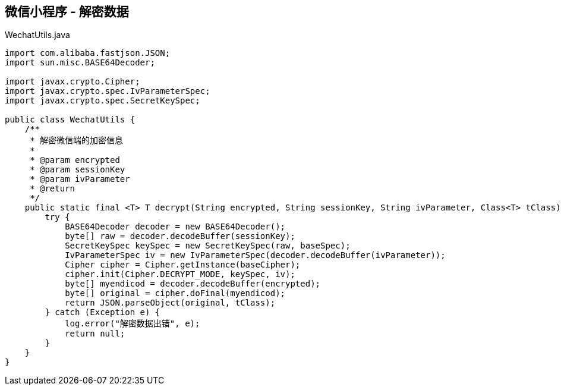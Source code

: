 
## 微信小程序 - 解密数据

[source, java]
.WechatUtils.java
----
import com.alibaba.fastjson.JSON;
import sun.misc.BASE64Decoder;

import javax.crypto.Cipher;
import javax.crypto.spec.IvParameterSpec;
import javax.crypto.spec.SecretKeySpec;

public class WechatUtils {
    /**
     * 解密微信端的加密信息
     *
     * @param encrypted
     * @param sessionKey
     * @param ivParameter
     * @return
     */
    public static final <T> T decrypt(String encrypted, String sessionKey, String ivParameter, Class<T> tClass) {
        try {
            BASE64Decoder decoder = new BASE64Decoder();
            byte[] raw = decoder.decodeBuffer(sessionKey);
            SecretKeySpec keySpec = new SecretKeySpec(raw, baseSpec);
            IvParameterSpec iv = new IvParameterSpec(decoder.decodeBuffer(ivParameter));
            Cipher cipher = Cipher.getInstance(baseCipher);
            cipher.init(Cipher.DECRYPT_MODE, keySpec, iv);
            byte[] myendicod = decoder.decodeBuffer(encrypted);
            byte[] original = cipher.doFinal(myendicod);
            return JSON.parseObject(original, tClass);
        } catch (Exception e) {
            log.error("解密数据出错", e);
            return null;
        }
    }
}
----